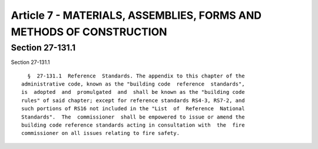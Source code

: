 Article 7 - MATERIALS, ASSEMBLIES, FORMS AND METHODS OF CONSTRUCTION
====================================================================

Section 27-131.1
----------------

Section 27-131.1 ::    
        
     
        §  27-131.1  Reference  Standards. The appendix to this chapter of the
      administrative code, known as the "building code  reference  standards",
      is  adopted  and  promulgated  and  shall be known as the "building code
      rules" of said chapter; except for reference standards RS4-3, RS7-2, and
      such portions of RS16 not included in the "List  of  Reference  National
      Standards".  The  commissioner  shall be empowered to issue or amend the
      building code reference standards acting in consultation with  the  fire
      commissioner on all issues relating to fire safety.
    
    
    
    
    
    
    

